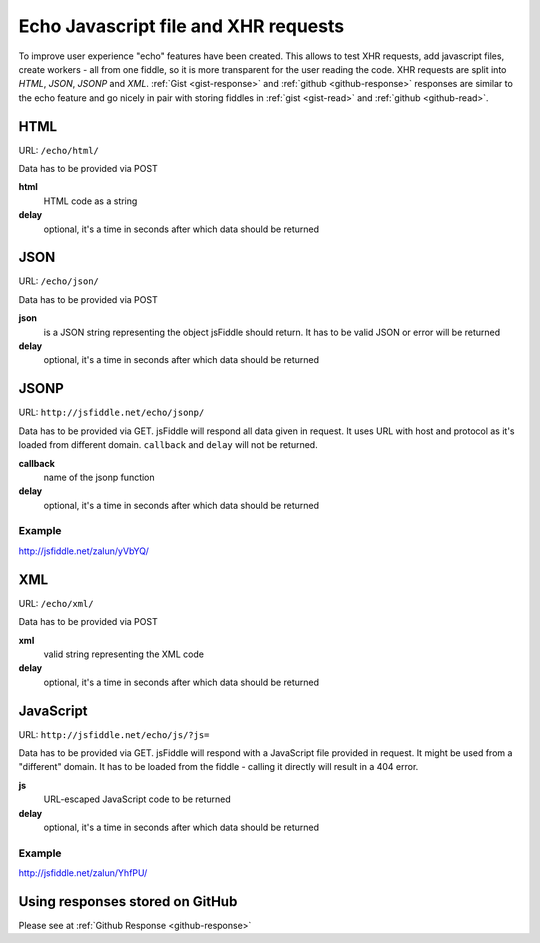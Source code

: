 =====================================
Echo Javascript file and XHR requests
=====================================

To improve user experience "echo" features have been created. This allows 
to test XHR requests, add javascript files, create workers - all from 
one fiddle, so it is more transparent for the user reading the code. XHR 
requests are split into *HTML*, *JSON*, *JSONP* and *XML*. 
:ref:`Gist <gist-response>` and :ref:`github <github-response>` responses 
are similar to the echo feature and go nicely in pair with storing 
fiddles in :ref:`gist <gist-read>` and :ref:`github <github-read>`.


HTML
====

URL: ``/echo/html/``

Data has to be provided via POST

**html**
  HTML code as a string
**delay**
  optional, it's a time in seconds after which data should be returned

.. raw:: html

   <iframe 
     style="width: 100%; height: 210px" 
     src="http://jsfiddle.net/zalun/NF2jz/embedded/js,html,result/">
   </iframe>


JSON
====

URL: ``/echo/json/``

Data has to be provided via POST

**json**
  is a JSON string representing the object jsFiddle should return. It has to be valid JSON or error will be returned
**delay**
  optional, it's a time in seconds after which data should be returned


.. raw:: html

   <iframe 
     style="width: 100%; height: 210px" 
     src="http://jsfiddle.net/zalun/QsHw4/embedded/js,html,result/">
   </iframe>


JSONP
=====

URL: ``http://jsfiddle.net/echo/jsonp/``

Data has to be provided via GET. jsFiddle will respond all data given in request. It uses URL with host and protocol as it's loaded from different domain. ``callback`` and ``delay`` will not be returned.

**callback**
  name of the jsonp function
**delay**
  optional, it's a time in seconds after which data should be returned

Example
-------
http://jsfiddle.net/zalun/yVbYQ/

XML
===
URL: ``/echo/xml/``

Data has to be provided via POST

**xml**
  valid string representing the XML code
**delay**
  optional, it's a time in seconds after which data should be returned

JavaScript
==========

URL: ``http://jsfiddle.net/echo/js/?js=``

Data has to be provided via GET. jsFiddle will respond with a JavaScript file provided in request. It might be used from a "different" domain. It has to be loaded from the fiddle - calling it directly will result in a 404 error. 

**js**
  URL-escaped JavaScript code to be returned
**delay**
  optional, it's a time in seconds after which data should be returned

Example
-------
http://jsfiddle.net/zalun/YhfPU/

Using responses stored on GitHub
================================
Please see at :ref:`Github Response <github-response>`
